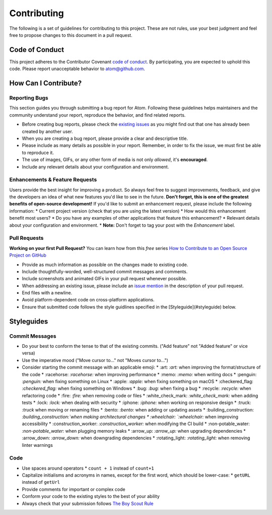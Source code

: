 Contributing
==============

The following is a set of guidelines for contributing to this project. These are not rules, use your best judgment and feel free to propose changes to this document in a pull request.

Code of Conduct
^^^^^^^^^^^^^^^^^

This project adheres to the Contributor Covenant `code of conduct <http://contributor-covenant.org/version/1/4/>`_. By participating, you are expected to uphold this code. Please report unacceptable behavior to atom@github.com.


How Can I Contribute?
^^^^^^^^^^^^^^^^^^^^^^^

Reporting Bugs
----------------

This section guides you through submitting a bug report for Atom. Following these guidelines helps maintainers and the community understand your report, reproduce the behavior, and find related reports.

* Before creating bug reports, please check the `existing issues <http://github.com/JonSn0w/Atomic-Monokai-Syntax/issues>`_ as you might find out that one has already been created by another user.
* When you are creating a bug report, please provide a clear and descriptive title.
* Please include as many details as possible in your report. Remember, in order to fix the issue, we must first be able to reproduce it.
* The use of images, GIFs, or any other form of media is not only *allowed*, it's **encouraged**.
* Include any relevant details about your configuration and environment.

Enhancements & Feature Requests
----------------------------------

Users provide the best insight for improving a product. So always feel free to suggest improvements, feedback, and give the developers an idea of what new features you'd like to see in the future.  
**Don't forget, this is one of the greatest benefits of open-source development!**  
If you'd like to submit an enhancement request, please include the following information:
* Current project version (check that you are using the latest version)
* How would this enhancement benefit most users?
* Do you have any examples of other applications that feature this enhancement?
* Relevant details about your configuration and environment.
* **Note:** Don't forget to tag your post with the *Enhancement* label.


Pull Requests  
---------------

**Working on your first Pull Request?** You can learn how from this *free* series `How to Contribute to an Open Source Project on GitHub <https://egghead.io/series/how-to-contribute-to-an-open-source-project-on-github>`_

* Provide as much information as possible on the changes made to existing code.
* Include thoughtfully-worded, well-structured commit messages and comments.
* Include screenshots and animated GIFs in your pull request whenever possible.
* When addressing an existing issue, please include an `issue mention <https://github.com/blog/957-introducing-issue-mentions>`_ in the description of your pull request.
* End files with a newline.
* Avoid platform-dependent code on cross-platform applications.
* Ensure that submitted code follows the style guidlines specified in the [Styleguide](#styleguide) below.  


Styleguides  
^^^^^^^^^^^^^

Commit Messages  
-----------------

* Do your best to conform the tense to that of the existing commits. ("Add feature" not "Added feature" or vice versa)
* Use the imperative mood ("Move cursor to..." not "Moves cursor to...")
* Consider starting the commit message with an applicable emoji:
  * :art: `:art:` when improving the format/structure of the code
  * :racehorse: `:racehorse:` when improving performance
  * :memo: `:memo:` when writing docs
  * :penguin: `:penguin:` when fixing something on Linux
  * :apple: `:apple:` when fixing something on macOS
  * :checkered_flag: `:checkered_flag:` when fixing something on Windows
  * :bug: `:bug:` when fixing a bug
  * :recycle: `:recycle:` when refactoring code
  * :fire: `:fire:` when removing code or files
  * :white_check_mark: `:white_check_mark:` when adding tests
  * :lock: `:lock:` when dealing with security
  * :iphone: `:iphone:` when working on responsive design
  * :truck: `:truck` when moving or renaming files
  * :bento: `:bento:` when adding or updating assets
  * :building_construction: `:building_construction:`when making architectural changes
  * :wheelchair: `:wheelchair:` when improving accessibility
  * :construction_worker: `:construction_worker:` when modifying the CI build
  * :non-potable_water: `:non-potable_water:` when plugging memory leaks
  * :arrow_up: `:arrow_up:` when upgrading dependencies
  * :arrow_down: `:arrow_down:` when downgrading dependencies
  * :rotating_light: `:rotating_light:` when removing linter warnings

Code
-------  

* Use spaces around operators  
  * ``count + 1`` instead of ``count+1``
* Capitalize initialisms and acronyms in names, except for the first word, which should be lower-case:
  * ``getURL`` instead of ``getUrl``
* Provide comments for important or complex code
* Conform your code to the existing styles to the best of your ability
* Always check that your submission follows `The Boy Scout Rule <http://programmer.97things.oreilly.com/wiki/index.php/The_Boy_Scout_Rule>`_
